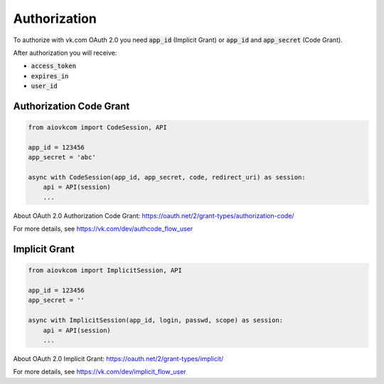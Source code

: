 Authorization
=============

To authorize with vk.com OAuth 2.0 you need :code:`app_id` (Implicit Grant)
or :code:`app_id` and :code:`app_secret` (Code Grant).

After authorization you will receive:

* :code:`access_token`
* :code:`expires_in`
* :code:`user_id`

Authorization Code Grant
------------------------

.. code-block:: python

    from aiovkcom import CodeSession, API

    app_id = 123456
    app_secret = 'abc'

    async with CodeSession(app_id, app_secret, code, redirect_uri) as session:
        api = API(session)
        ...

About OAuth 2.0 Authorization Code Grant: https://oauth.net/2/grant-types/authorization-code/

For more details, see https://vk.com/dev/authcode_flow_user

Implicit Grant
--------------

.. code-block:: python

    from aiovkcom import ImplicitSession, API

    app_id = 123456
    app_secret = ''

    async with ImplicitSession(app_id, login, passwd, scope) as session:
        api = API(session)
        ...

About OAuth 2.0 Implicit Grant: https://oauth.net/2/grant-types/implicit/

For more details, see https://vk.com/dev/implicit_flow_user
